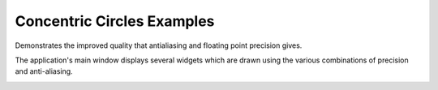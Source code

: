Concentric Circles Examples
===========================

Demonstrates the improved quality that antialiasing and floating point
precision gives.

The application's main window displays several widgets which are drawn using
the various combinations of precision and anti-aliasing.

.. image:: concentriccircles.png
   :width: 400
   :alt: Concentric Circles Screenshot
